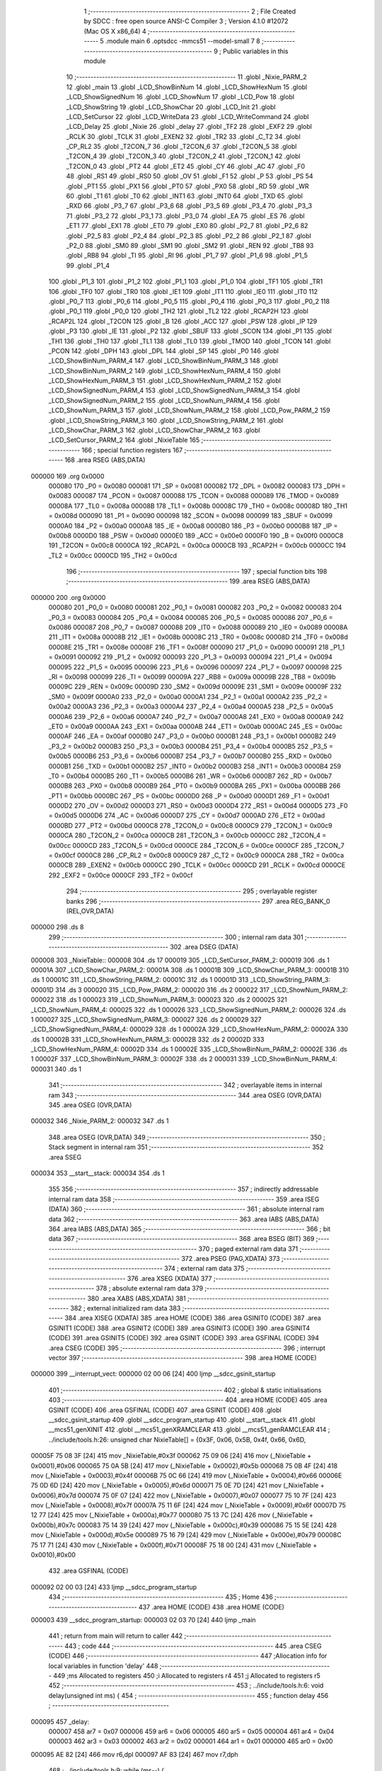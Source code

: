                                       1 ;--------------------------------------------------------
                                      2 ; File Created by SDCC : free open source ANSI-C Compiler
                                      3 ; Version 4.1.0 #12072 (Mac OS X x86_64)
                                      4 ;--------------------------------------------------------
                                      5 	.module main
                                      6 	.optsdcc -mmcs51 --model-small
                                      7 	
                                      8 ;--------------------------------------------------------
                                      9 ; Public variables in this module
                                     10 ;--------------------------------------------------------
                                     11 	.globl _Nixie_PARM_2
                                     12 	.globl _main
                                     13 	.globl _LCD_ShowBinNum
                                     14 	.globl _LCD_ShowHexNum
                                     15 	.globl _LCD_ShowSignedNum
                                     16 	.globl _LCD_ShowNum
                                     17 	.globl _LCD_Pow
                                     18 	.globl _LCD_ShowString
                                     19 	.globl _LCD_ShowChar
                                     20 	.globl _LCD_Init
                                     21 	.globl _LCD_SetCursor
                                     22 	.globl _LCD_WriteData
                                     23 	.globl _LCD_WriteCommand
                                     24 	.globl _LCD_Delay
                                     25 	.globl _Nixie
                                     26 	.globl _delay
                                     27 	.globl _TF2
                                     28 	.globl _EXF2
                                     29 	.globl _RCLK
                                     30 	.globl _TCLK
                                     31 	.globl _EXEN2
                                     32 	.globl _TR2
                                     33 	.globl _C_T2
                                     34 	.globl _CP_RL2
                                     35 	.globl _T2CON_7
                                     36 	.globl _T2CON_6
                                     37 	.globl _T2CON_5
                                     38 	.globl _T2CON_4
                                     39 	.globl _T2CON_3
                                     40 	.globl _T2CON_2
                                     41 	.globl _T2CON_1
                                     42 	.globl _T2CON_0
                                     43 	.globl _PT2
                                     44 	.globl _ET2
                                     45 	.globl _CY
                                     46 	.globl _AC
                                     47 	.globl _F0
                                     48 	.globl _RS1
                                     49 	.globl _RS0
                                     50 	.globl _OV
                                     51 	.globl _F1
                                     52 	.globl _P
                                     53 	.globl _PS
                                     54 	.globl _PT1
                                     55 	.globl _PX1
                                     56 	.globl _PT0
                                     57 	.globl _PX0
                                     58 	.globl _RD
                                     59 	.globl _WR
                                     60 	.globl _T1
                                     61 	.globl _T0
                                     62 	.globl _INT1
                                     63 	.globl _INT0
                                     64 	.globl _TXD
                                     65 	.globl _RXD
                                     66 	.globl _P3_7
                                     67 	.globl _P3_6
                                     68 	.globl _P3_5
                                     69 	.globl _P3_4
                                     70 	.globl _P3_3
                                     71 	.globl _P3_2
                                     72 	.globl _P3_1
                                     73 	.globl _P3_0
                                     74 	.globl _EA
                                     75 	.globl _ES
                                     76 	.globl _ET1
                                     77 	.globl _EX1
                                     78 	.globl _ET0
                                     79 	.globl _EX0
                                     80 	.globl _P2_7
                                     81 	.globl _P2_6
                                     82 	.globl _P2_5
                                     83 	.globl _P2_4
                                     84 	.globl _P2_3
                                     85 	.globl _P2_2
                                     86 	.globl _P2_1
                                     87 	.globl _P2_0
                                     88 	.globl _SM0
                                     89 	.globl _SM1
                                     90 	.globl _SM2
                                     91 	.globl _REN
                                     92 	.globl _TB8
                                     93 	.globl _RB8
                                     94 	.globl _TI
                                     95 	.globl _RI
                                     96 	.globl _P1_7
                                     97 	.globl _P1_6
                                     98 	.globl _P1_5
                                     99 	.globl _P1_4
                                    100 	.globl _P1_3
                                    101 	.globl _P1_2
                                    102 	.globl _P1_1
                                    103 	.globl _P1_0
                                    104 	.globl _TF1
                                    105 	.globl _TR1
                                    106 	.globl _TF0
                                    107 	.globl _TR0
                                    108 	.globl _IE1
                                    109 	.globl _IT1
                                    110 	.globl _IE0
                                    111 	.globl _IT0
                                    112 	.globl _P0_7
                                    113 	.globl _P0_6
                                    114 	.globl _P0_5
                                    115 	.globl _P0_4
                                    116 	.globl _P0_3
                                    117 	.globl _P0_2
                                    118 	.globl _P0_1
                                    119 	.globl _P0_0
                                    120 	.globl _TH2
                                    121 	.globl _TL2
                                    122 	.globl _RCAP2H
                                    123 	.globl _RCAP2L
                                    124 	.globl _T2CON
                                    125 	.globl _B
                                    126 	.globl _ACC
                                    127 	.globl _PSW
                                    128 	.globl _IP
                                    129 	.globl _P3
                                    130 	.globl _IE
                                    131 	.globl _P2
                                    132 	.globl _SBUF
                                    133 	.globl _SCON
                                    134 	.globl _P1
                                    135 	.globl _TH1
                                    136 	.globl _TH0
                                    137 	.globl _TL1
                                    138 	.globl _TL0
                                    139 	.globl _TMOD
                                    140 	.globl _TCON
                                    141 	.globl _PCON
                                    142 	.globl _DPH
                                    143 	.globl _DPL
                                    144 	.globl _SP
                                    145 	.globl _P0
                                    146 	.globl _LCD_ShowBinNum_PARM_4
                                    147 	.globl _LCD_ShowBinNum_PARM_3
                                    148 	.globl _LCD_ShowBinNum_PARM_2
                                    149 	.globl _LCD_ShowHexNum_PARM_4
                                    150 	.globl _LCD_ShowHexNum_PARM_3
                                    151 	.globl _LCD_ShowHexNum_PARM_2
                                    152 	.globl _LCD_ShowSignedNum_PARM_4
                                    153 	.globl _LCD_ShowSignedNum_PARM_3
                                    154 	.globl _LCD_ShowSignedNum_PARM_2
                                    155 	.globl _LCD_ShowNum_PARM_4
                                    156 	.globl _LCD_ShowNum_PARM_3
                                    157 	.globl _LCD_ShowNum_PARM_2
                                    158 	.globl _LCD_Pow_PARM_2
                                    159 	.globl _LCD_ShowString_PARM_3
                                    160 	.globl _LCD_ShowString_PARM_2
                                    161 	.globl _LCD_ShowChar_PARM_3
                                    162 	.globl _LCD_ShowChar_PARM_2
                                    163 	.globl _LCD_SetCursor_PARM_2
                                    164 	.globl _NixieTable
                                    165 ;--------------------------------------------------------
                                    166 ; special function registers
                                    167 ;--------------------------------------------------------
                                    168 	.area RSEG    (ABS,DATA)
      000000                        169 	.org 0x0000
                           000080   170 _P0	=	0x0080
                           000081   171 _SP	=	0x0081
                           000082   172 _DPL	=	0x0082
                           000083   173 _DPH	=	0x0083
                           000087   174 _PCON	=	0x0087
                           000088   175 _TCON	=	0x0088
                           000089   176 _TMOD	=	0x0089
                           00008A   177 _TL0	=	0x008a
                           00008B   178 _TL1	=	0x008b
                           00008C   179 _TH0	=	0x008c
                           00008D   180 _TH1	=	0x008d
                           000090   181 _P1	=	0x0090
                           000098   182 _SCON	=	0x0098
                           000099   183 _SBUF	=	0x0099
                           0000A0   184 _P2	=	0x00a0
                           0000A8   185 _IE	=	0x00a8
                           0000B0   186 _P3	=	0x00b0
                           0000B8   187 _IP	=	0x00b8
                           0000D0   188 _PSW	=	0x00d0
                           0000E0   189 _ACC	=	0x00e0
                           0000F0   190 _B	=	0x00f0
                           0000C8   191 _T2CON	=	0x00c8
                           0000CA   192 _RCAP2L	=	0x00ca
                           0000CB   193 _RCAP2H	=	0x00cb
                           0000CC   194 _TL2	=	0x00cc
                           0000CD   195 _TH2	=	0x00cd
                                    196 ;--------------------------------------------------------
                                    197 ; special function bits
                                    198 ;--------------------------------------------------------
                                    199 	.area RSEG    (ABS,DATA)
      000000                        200 	.org 0x0000
                           000080   201 _P0_0	=	0x0080
                           000081   202 _P0_1	=	0x0081
                           000082   203 _P0_2	=	0x0082
                           000083   204 _P0_3	=	0x0083
                           000084   205 _P0_4	=	0x0084
                           000085   206 _P0_5	=	0x0085
                           000086   207 _P0_6	=	0x0086
                           000087   208 _P0_7	=	0x0087
                           000088   209 _IT0	=	0x0088
                           000089   210 _IE0	=	0x0089
                           00008A   211 _IT1	=	0x008a
                           00008B   212 _IE1	=	0x008b
                           00008C   213 _TR0	=	0x008c
                           00008D   214 _TF0	=	0x008d
                           00008E   215 _TR1	=	0x008e
                           00008F   216 _TF1	=	0x008f
                           000090   217 _P1_0	=	0x0090
                           000091   218 _P1_1	=	0x0091
                           000092   219 _P1_2	=	0x0092
                           000093   220 _P1_3	=	0x0093
                           000094   221 _P1_4	=	0x0094
                           000095   222 _P1_5	=	0x0095
                           000096   223 _P1_6	=	0x0096
                           000097   224 _P1_7	=	0x0097
                           000098   225 _RI	=	0x0098
                           000099   226 _TI	=	0x0099
                           00009A   227 _RB8	=	0x009a
                           00009B   228 _TB8	=	0x009b
                           00009C   229 _REN	=	0x009c
                           00009D   230 _SM2	=	0x009d
                           00009E   231 _SM1	=	0x009e
                           00009F   232 _SM0	=	0x009f
                           0000A0   233 _P2_0	=	0x00a0
                           0000A1   234 _P2_1	=	0x00a1
                           0000A2   235 _P2_2	=	0x00a2
                           0000A3   236 _P2_3	=	0x00a3
                           0000A4   237 _P2_4	=	0x00a4
                           0000A5   238 _P2_5	=	0x00a5
                           0000A6   239 _P2_6	=	0x00a6
                           0000A7   240 _P2_7	=	0x00a7
                           0000A8   241 _EX0	=	0x00a8
                           0000A9   242 _ET0	=	0x00a9
                           0000AA   243 _EX1	=	0x00aa
                           0000AB   244 _ET1	=	0x00ab
                           0000AC   245 _ES	=	0x00ac
                           0000AF   246 _EA	=	0x00af
                           0000B0   247 _P3_0	=	0x00b0
                           0000B1   248 _P3_1	=	0x00b1
                           0000B2   249 _P3_2	=	0x00b2
                           0000B3   250 _P3_3	=	0x00b3
                           0000B4   251 _P3_4	=	0x00b4
                           0000B5   252 _P3_5	=	0x00b5
                           0000B6   253 _P3_6	=	0x00b6
                           0000B7   254 _P3_7	=	0x00b7
                           0000B0   255 _RXD	=	0x00b0
                           0000B1   256 _TXD	=	0x00b1
                           0000B2   257 _INT0	=	0x00b2
                           0000B3   258 _INT1	=	0x00b3
                           0000B4   259 _T0	=	0x00b4
                           0000B5   260 _T1	=	0x00b5
                           0000B6   261 _WR	=	0x00b6
                           0000B7   262 _RD	=	0x00b7
                           0000B8   263 _PX0	=	0x00b8
                           0000B9   264 _PT0	=	0x00b9
                           0000BA   265 _PX1	=	0x00ba
                           0000BB   266 _PT1	=	0x00bb
                           0000BC   267 _PS	=	0x00bc
                           0000D0   268 _P	=	0x00d0
                           0000D1   269 _F1	=	0x00d1
                           0000D2   270 _OV	=	0x00d2
                           0000D3   271 _RS0	=	0x00d3
                           0000D4   272 _RS1	=	0x00d4
                           0000D5   273 _F0	=	0x00d5
                           0000D6   274 _AC	=	0x00d6
                           0000D7   275 _CY	=	0x00d7
                           0000AD   276 _ET2	=	0x00ad
                           0000BD   277 _PT2	=	0x00bd
                           0000C8   278 _T2CON_0	=	0x00c8
                           0000C9   279 _T2CON_1	=	0x00c9
                           0000CA   280 _T2CON_2	=	0x00ca
                           0000CB   281 _T2CON_3	=	0x00cb
                           0000CC   282 _T2CON_4	=	0x00cc
                           0000CD   283 _T2CON_5	=	0x00cd
                           0000CE   284 _T2CON_6	=	0x00ce
                           0000CF   285 _T2CON_7	=	0x00cf
                           0000C8   286 _CP_RL2	=	0x00c8
                           0000C9   287 _C_T2	=	0x00c9
                           0000CA   288 _TR2	=	0x00ca
                           0000CB   289 _EXEN2	=	0x00cb
                           0000CC   290 _TCLK	=	0x00cc
                           0000CD   291 _RCLK	=	0x00cd
                           0000CE   292 _EXF2	=	0x00ce
                           0000CF   293 _TF2	=	0x00cf
                                    294 ;--------------------------------------------------------
                                    295 ; overlayable register banks
                                    296 ;--------------------------------------------------------
                                    297 	.area REG_BANK_0	(REL,OVR,DATA)
      000000                        298 	.ds 8
                                    299 ;--------------------------------------------------------
                                    300 ; internal ram data
                                    301 ;--------------------------------------------------------
                                    302 	.area DSEG    (DATA)
      000008                        303 _NixieTable::
      000008                        304 	.ds 17
      000019                        305 _LCD_SetCursor_PARM_2:
      000019                        306 	.ds 1
      00001A                        307 _LCD_ShowChar_PARM_2:
      00001A                        308 	.ds 1
      00001B                        309 _LCD_ShowChar_PARM_3:
      00001B                        310 	.ds 1
      00001C                        311 _LCD_ShowString_PARM_2:
      00001C                        312 	.ds 1
      00001D                        313 _LCD_ShowString_PARM_3:
      00001D                        314 	.ds 3
      000020                        315 _LCD_Pow_PARM_2:
      000020                        316 	.ds 2
      000022                        317 _LCD_ShowNum_PARM_2:
      000022                        318 	.ds 1
      000023                        319 _LCD_ShowNum_PARM_3:
      000023                        320 	.ds 2
      000025                        321 _LCD_ShowNum_PARM_4:
      000025                        322 	.ds 1
      000026                        323 _LCD_ShowSignedNum_PARM_2:
      000026                        324 	.ds 1
      000027                        325 _LCD_ShowSignedNum_PARM_3:
      000027                        326 	.ds 2
      000029                        327 _LCD_ShowSignedNum_PARM_4:
      000029                        328 	.ds 1
      00002A                        329 _LCD_ShowHexNum_PARM_2:
      00002A                        330 	.ds 1
      00002B                        331 _LCD_ShowHexNum_PARM_3:
      00002B                        332 	.ds 2
      00002D                        333 _LCD_ShowHexNum_PARM_4:
      00002D                        334 	.ds 1
      00002E                        335 _LCD_ShowBinNum_PARM_2:
      00002E                        336 	.ds 1
      00002F                        337 _LCD_ShowBinNum_PARM_3:
      00002F                        338 	.ds 2
      000031                        339 _LCD_ShowBinNum_PARM_4:
      000031                        340 	.ds 1
                                    341 ;--------------------------------------------------------
                                    342 ; overlayable items in internal ram 
                                    343 ;--------------------------------------------------------
                                    344 	.area	OSEG    (OVR,DATA)
                                    345 	.area	OSEG    (OVR,DATA)
      000032                        346 _Nixie_PARM_2:
      000032                        347 	.ds 1
                                    348 	.area	OSEG    (OVR,DATA)
                                    349 ;--------------------------------------------------------
                                    350 ; Stack segment in internal ram 
                                    351 ;--------------------------------------------------------
                                    352 	.area	SSEG
      000034                        353 __start__stack:
      000034                        354 	.ds	1
                                    355 
                                    356 ;--------------------------------------------------------
                                    357 ; indirectly addressable internal ram data
                                    358 ;--------------------------------------------------------
                                    359 	.area ISEG    (DATA)
                                    360 ;--------------------------------------------------------
                                    361 ; absolute internal ram data
                                    362 ;--------------------------------------------------------
                                    363 	.area IABS    (ABS,DATA)
                                    364 	.area IABS    (ABS,DATA)
                                    365 ;--------------------------------------------------------
                                    366 ; bit data
                                    367 ;--------------------------------------------------------
                                    368 	.area BSEG    (BIT)
                                    369 ;--------------------------------------------------------
                                    370 ; paged external ram data
                                    371 ;--------------------------------------------------------
                                    372 	.area PSEG    (PAG,XDATA)
                                    373 ;--------------------------------------------------------
                                    374 ; external ram data
                                    375 ;--------------------------------------------------------
                                    376 	.area XSEG    (XDATA)
                                    377 ;--------------------------------------------------------
                                    378 ; absolute external ram data
                                    379 ;--------------------------------------------------------
                                    380 	.area XABS    (ABS,XDATA)
                                    381 ;--------------------------------------------------------
                                    382 ; external initialized ram data
                                    383 ;--------------------------------------------------------
                                    384 	.area XISEG   (XDATA)
                                    385 	.area HOME    (CODE)
                                    386 	.area GSINIT0 (CODE)
                                    387 	.area GSINIT1 (CODE)
                                    388 	.area GSINIT2 (CODE)
                                    389 	.area GSINIT3 (CODE)
                                    390 	.area GSINIT4 (CODE)
                                    391 	.area GSINIT5 (CODE)
                                    392 	.area GSINIT  (CODE)
                                    393 	.area GSFINAL (CODE)
                                    394 	.area CSEG    (CODE)
                                    395 ;--------------------------------------------------------
                                    396 ; interrupt vector 
                                    397 ;--------------------------------------------------------
                                    398 	.area HOME    (CODE)
      000000                        399 __interrupt_vect:
      000000 02 00 06         [24]  400 	ljmp	__sdcc_gsinit_startup
                                    401 ;--------------------------------------------------------
                                    402 ; global & static initialisations
                                    403 ;--------------------------------------------------------
                                    404 	.area HOME    (CODE)
                                    405 	.area GSINIT  (CODE)
                                    406 	.area GSFINAL (CODE)
                                    407 	.area GSINIT  (CODE)
                                    408 	.globl __sdcc_gsinit_startup
                                    409 	.globl __sdcc_program_startup
                                    410 	.globl __start__stack
                                    411 	.globl __mcs51_genXINIT
                                    412 	.globl __mcs51_genXRAMCLEAR
                                    413 	.globl __mcs51_genRAMCLEAR
                                    414 ;	../include/tools.h:26: unsigned char NixieTable[] = {0x3F, 0x06, 0x5B, 0x4f, 0x66, 0x6D,
      00005F 75 08 3F         [24]  415 	mov	_NixieTable,#0x3f
      000062 75 09 06         [24]  416 	mov	(_NixieTable + 0x0001),#0x06
      000065 75 0A 5B         [24]  417 	mov	(_NixieTable + 0x0002),#0x5b
      000068 75 0B 4F         [24]  418 	mov	(_NixieTable + 0x0003),#0x4f
      00006B 75 0C 66         [24]  419 	mov	(_NixieTable + 0x0004),#0x66
      00006E 75 0D 6D         [24]  420 	mov	(_NixieTable + 0x0005),#0x6d
      000071 75 0E 7D         [24]  421 	mov	(_NixieTable + 0x0006),#0x7d
      000074 75 0F 07         [24]  422 	mov	(_NixieTable + 0x0007),#0x07
      000077 75 10 7F         [24]  423 	mov	(_NixieTable + 0x0008),#0x7f
      00007A 75 11 6F         [24]  424 	mov	(_NixieTable + 0x0009),#0x6f
      00007D 75 12 77         [24]  425 	mov	(_NixieTable + 0x000a),#0x77
      000080 75 13 7C         [24]  426 	mov	(_NixieTable + 0x000b),#0x7c
      000083 75 14 39         [24]  427 	mov	(_NixieTable + 0x000c),#0x39
      000086 75 15 5E         [24]  428 	mov	(_NixieTable + 0x000d),#0x5e
      000089 75 16 79         [24]  429 	mov	(_NixieTable + 0x000e),#0x79
      00008C 75 17 71         [24]  430 	mov	(_NixieTable + 0x000f),#0x71
      00008F 75 18 00         [24]  431 	mov	(_NixieTable + 0x0010),#0x00
                                    432 	.area GSFINAL (CODE)
      000092 02 00 03         [24]  433 	ljmp	__sdcc_program_startup
                                    434 ;--------------------------------------------------------
                                    435 ; Home
                                    436 ;--------------------------------------------------------
                                    437 	.area HOME    (CODE)
                                    438 	.area HOME    (CODE)
      000003                        439 __sdcc_program_startup:
      000003 02 03 70         [24]  440 	ljmp	_main
                                    441 ;	return from main will return to caller
                                    442 ;--------------------------------------------------------
                                    443 ; code
                                    444 ;--------------------------------------------------------
                                    445 	.area CSEG    (CODE)
                                    446 ;------------------------------------------------------------
                                    447 ;Allocation info for local variables in function 'delay'
                                    448 ;------------------------------------------------------------
                                    449 ;ms                        Allocated to registers 
                                    450 ;i                         Allocated to registers r4 
                                    451 ;j                         Allocated to registers r5 
                                    452 ;------------------------------------------------------------
                                    453 ;	../include/tools.h:6: void delay(unsigned int ms) {
                                    454 ;	-----------------------------------------
                                    455 ;	 function delay
                                    456 ;	-----------------------------------------
      000095                        457 _delay:
                           000007   458 	ar7 = 0x07
                           000006   459 	ar6 = 0x06
                           000005   460 	ar5 = 0x05
                           000004   461 	ar4 = 0x04
                           000003   462 	ar3 = 0x03
                           000002   463 	ar2 = 0x02
                           000001   464 	ar1 = 0x01
                           000000   465 	ar0 = 0x00
      000095 AE 82            [24]  466 	mov	r6,dpl
      000097 AF 83            [24]  467 	mov	r7,dph
                                    468 ;	../include/tools.h:9: while (ms--) {
      000099                        469 00107$:
      000099 8E 04            [24]  470 	mov	ar4,r6
      00009B 8F 05            [24]  471 	mov	ar5,r7
      00009D 1E               [12]  472 	dec	r6
      00009E BE FF 01         [24]  473 	cjne	r6,#0xff,00134$
      0000A1 1F               [12]  474 	dec	r7
      0000A2                        475 00134$:
      0000A2 EC               [12]  476 	mov	a,r4
      0000A3 4D               [12]  477 	orl	a,r5
      0000A4 60 0A            [24]  478 	jz	00110$
                                    479 ;	../include/tools.h:13: while (--j)
      0000A6 7D EF            [12]  480 	mov	r5,#0xef
      0000A8 7C 02            [12]  481 	mov	r4,#0x02
      0000AA                        482 00101$:
      0000AA DD FE            [24]  483 	djnz	r5,00101$
                                    484 ;	../include/tools.h:15: } while (--i);
      0000AC DC FC            [24]  485 	djnz	r4,00101$
      0000AE 80 E9            [24]  486 	sjmp	00107$
      0000B0                        487 00110$:
                                    488 ;	../include/tools.h:17: }
      0000B0 22               [24]  489 	ret
                                    490 ;------------------------------------------------------------
                                    491 ;Allocation info for local variables in function 'Nixie'
                                    492 ;------------------------------------------------------------
                                    493 ;number                    Allocated with name '_Nixie_PARM_2'
                                    494 ;localtion                 Allocated to registers r7 
                                    495 ;------------------------------------------------------------
                                    496 ;	../include/tools.h:29: void Nixie(unsigned char localtion, unsigned char number) {
                                    497 ;	-----------------------------------------
                                    498 ;	 function Nixie
                                    499 ;	-----------------------------------------
      0000B1                        500 _Nixie:
                                    501 ;	../include/tools.h:30: switch (localtion) {
      0000B1 E5 82            [12]  502 	mov	a,dpl
      0000B3 FF               [12]  503 	mov	r7,a
      0000B4 24 F7            [12]  504 	add	a,#0xff - 0x08
      0000B6 50 03            [24]  505 	jnc	00116$
      0000B8 02 01 19         [24]  506 	ljmp	00109$
      0000BB                        507 00116$:
      0000BB EF               [12]  508 	mov	a,r7
      0000BC 24 0A            [12]  509 	add	a,#(00117$-3-.)
      0000BE 83               [24]  510 	movc	a,@a+pc
      0000BF F5 82            [12]  511 	mov	dpl,a
      0000C1 EF               [12]  512 	mov	a,r7
      0000C2 24 0D            [12]  513 	add	a,#(00118$-3-.)
      0000C4 83               [24]  514 	movc	a,@a+pc
      0000C5 F5 83            [12]  515 	mov	dph,a
      0000C7 E4               [12]  516 	clr	a
      0000C8 73               [24]  517 	jmp	@a+dptr
      0000C9                        518 00117$:
      0000C9 19                     519 	.db	00109$
      0000CA DB                     520 	.db	00101$
      0000CB E3                     521 	.db	00102$
      0000CC EB                     522 	.db	00103$
      0000CD F3                     523 	.db	00104$
      0000CE FB                     524 	.db	00105$
      0000CF 03                     525 	.db	00106$
      0000D0 0B                     526 	.db	00107$
      0000D1 13                     527 	.db	00108$
      0000D2                        528 00118$:
      0000D2 01                     529 	.db	00109$>>8
      0000D3 00                     530 	.db	00101$>>8
      0000D4 00                     531 	.db	00102$>>8
      0000D5 00                     532 	.db	00103$>>8
      0000D6 00                     533 	.db	00104$>>8
      0000D7 00                     534 	.db	00105$>>8
      0000D8 01                     535 	.db	00106$>>8
      0000D9 01                     536 	.db	00107$>>8
      0000DA 01                     537 	.db	00108$>>8
                                    538 ;	../include/tools.h:31: case 1: {
      0000DB                        539 00101$:
                                    540 ;	../include/tools.h:32: P2_4 = 1;
                                    541 ;	assignBit
      0000DB D2 A4            [12]  542 	setb	_P2_4
                                    543 ;	../include/tools.h:33: P2_3 = 1;
                                    544 ;	assignBit
      0000DD D2 A3            [12]  545 	setb	_P2_3
                                    546 ;	../include/tools.h:34: P2_2 = 1;
                                    547 ;	assignBit
      0000DF D2 A2            [12]  548 	setb	_P2_2
                                    549 ;	../include/tools.h:35: break;
                                    550 ;	../include/tools.h:37: case 2: {
      0000E1 80 36            [24]  551 	sjmp	00109$
      0000E3                        552 00102$:
                                    553 ;	../include/tools.h:38: P2_4 = 1;
                                    554 ;	assignBit
      0000E3 D2 A4            [12]  555 	setb	_P2_4
                                    556 ;	../include/tools.h:39: P2_3 = 1;
                                    557 ;	assignBit
      0000E5 D2 A3            [12]  558 	setb	_P2_3
                                    559 ;	../include/tools.h:40: P2_2 = 0;
                                    560 ;	assignBit
      0000E7 C2 A2            [12]  561 	clr	_P2_2
                                    562 ;	../include/tools.h:41: break;
                                    563 ;	../include/tools.h:43: case 3: {
      0000E9 80 2E            [24]  564 	sjmp	00109$
      0000EB                        565 00103$:
                                    566 ;	../include/tools.h:44: P2_4 = 1;
                                    567 ;	assignBit
      0000EB D2 A4            [12]  568 	setb	_P2_4
                                    569 ;	../include/tools.h:45: P2_3 = 0;
                                    570 ;	assignBit
      0000ED C2 A3            [12]  571 	clr	_P2_3
                                    572 ;	../include/tools.h:46: P2_2 = 1;
                                    573 ;	assignBit
      0000EF D2 A2            [12]  574 	setb	_P2_2
                                    575 ;	../include/tools.h:47: break;
                                    576 ;	../include/tools.h:49: case 4: {
      0000F1 80 26            [24]  577 	sjmp	00109$
      0000F3                        578 00104$:
                                    579 ;	../include/tools.h:50: P2_4 = 1;
                                    580 ;	assignBit
      0000F3 D2 A4            [12]  581 	setb	_P2_4
                                    582 ;	../include/tools.h:51: P2_3 = 0;
                                    583 ;	assignBit
      0000F5 C2 A3            [12]  584 	clr	_P2_3
                                    585 ;	../include/tools.h:52: P2_2 = 0;
                                    586 ;	assignBit
      0000F7 C2 A2            [12]  587 	clr	_P2_2
                                    588 ;	../include/tools.h:53: break;
                                    589 ;	../include/tools.h:55: case 5: {
      0000F9 80 1E            [24]  590 	sjmp	00109$
      0000FB                        591 00105$:
                                    592 ;	../include/tools.h:56: P2_4 = 0;
                                    593 ;	assignBit
      0000FB C2 A4            [12]  594 	clr	_P2_4
                                    595 ;	../include/tools.h:57: P2_3 = 1;
                                    596 ;	assignBit
      0000FD D2 A3            [12]  597 	setb	_P2_3
                                    598 ;	../include/tools.h:58: P2_2 = 1;
                                    599 ;	assignBit
      0000FF D2 A2            [12]  600 	setb	_P2_2
                                    601 ;	../include/tools.h:59: break;
                                    602 ;	../include/tools.h:61: case 6: {
      000101 80 16            [24]  603 	sjmp	00109$
      000103                        604 00106$:
                                    605 ;	../include/tools.h:62: P2_4 = 0;
                                    606 ;	assignBit
      000103 C2 A4            [12]  607 	clr	_P2_4
                                    608 ;	../include/tools.h:63: P2_3 = 1;
                                    609 ;	assignBit
      000105 D2 A3            [12]  610 	setb	_P2_3
                                    611 ;	../include/tools.h:64: P2_2 = 0;
                                    612 ;	assignBit
      000107 C2 A2            [12]  613 	clr	_P2_2
                                    614 ;	../include/tools.h:65: break;
                                    615 ;	../include/tools.h:67: case 7: {
      000109 80 0E            [24]  616 	sjmp	00109$
      00010B                        617 00107$:
                                    618 ;	../include/tools.h:68: P2_4 = 0;
                                    619 ;	assignBit
      00010B C2 A4            [12]  620 	clr	_P2_4
                                    621 ;	../include/tools.h:69: P2_3 = 0;
                                    622 ;	assignBit
      00010D C2 A3            [12]  623 	clr	_P2_3
                                    624 ;	../include/tools.h:70: P2_2 = 1;
                                    625 ;	assignBit
      00010F D2 A2            [12]  626 	setb	_P2_2
                                    627 ;	../include/tools.h:71: break;
                                    628 ;	../include/tools.h:73: case 8: {
      000111 80 06            [24]  629 	sjmp	00109$
      000113                        630 00108$:
                                    631 ;	../include/tools.h:74: P2_4 = 0;
                                    632 ;	assignBit
      000113 C2 A4            [12]  633 	clr	_P2_4
                                    634 ;	../include/tools.h:75: P2_3 = 0;
                                    635 ;	assignBit
      000115 C2 A3            [12]  636 	clr	_P2_3
                                    637 ;	../include/tools.h:76: P2_2 = 0;
                                    638 ;	assignBit
      000117 C2 A2            [12]  639 	clr	_P2_2
                                    640 ;	../include/tools.h:79: }
      000119                        641 00109$:
                                    642 ;	../include/tools.h:81: P0 = NixieTable[number];
      000119 E5 32            [12]  643 	mov	a,_Nixie_PARM_2
      00011B 24 08            [12]  644 	add	a,#_NixieTable
      00011D F9               [12]  645 	mov	r1,a
      00011E 87 80            [24]  646 	mov	_P0,@r1
                                    647 ;	../include/tools.h:82: }
      000120 22               [24]  648 	ret
                                    649 ;------------------------------------------------------------
                                    650 ;Allocation info for local variables in function 'LCD_Delay'
                                    651 ;------------------------------------------------------------
                                    652 ;i                         Allocated to registers r6 
                                    653 ;j                         Allocated to registers r7 
                                    654 ;------------------------------------------------------------
                                    655 ;	../include/tools.h:93: void LCD_Delay()
                                    656 ;	-----------------------------------------
                                    657 ;	 function LCD_Delay
                                    658 ;	-----------------------------------------
      000121                        659 _LCD_Delay:
                                    660 ;	../include/tools.h:101: while (--j);
      000121 7F EF            [12]  661 	mov	r7,#0xef
      000123 7E 02            [12]  662 	mov	r6,#0x02
      000125                        663 00101$:
      000125 DF FE            [24]  664 	djnz	r7,00101$
                                    665 ;	../include/tools.h:102: } while (--i);
      000127 DE FC            [24]  666 	djnz	r6,00101$
                                    667 ;	../include/tools.h:103: }
      000129 22               [24]  668 	ret
                                    669 ;------------------------------------------------------------
                                    670 ;Allocation info for local variables in function 'LCD_WriteCommand'
                                    671 ;------------------------------------------------------------
                                    672 ;Command                   Allocated to registers r7 
                                    673 ;------------------------------------------------------------
                                    674 ;	../include/tools.h:110: void LCD_WriteCommand(unsigned char Command)
                                    675 ;	-----------------------------------------
                                    676 ;	 function LCD_WriteCommand
                                    677 ;	-----------------------------------------
      00012A                        678 _LCD_WriteCommand:
      00012A AF 82            [24]  679 	mov	r7,dpl
                                    680 ;	../include/tools.h:112: P2_6=0;
                                    681 ;	assignBit
      00012C C2 A6            [12]  682 	clr	_P2_6
                                    683 ;	../include/tools.h:113: P2_5=0;
                                    684 ;	assignBit
      00012E C2 A5            [12]  685 	clr	_P2_5
                                    686 ;	../include/tools.h:114: LCD_DataPort=Command;
      000130 8F 80            [24]  687 	mov	_P0,r7
                                    688 ;	../include/tools.h:115: P2_7=1;
                                    689 ;	assignBit
      000132 D2 A7            [12]  690 	setb	_P2_7
                                    691 ;	../include/tools.h:116: LCD_Delay();
      000134 12 01 21         [24]  692 	lcall	_LCD_Delay
                                    693 ;	../include/tools.h:117: P2_7=0;
                                    694 ;	assignBit
      000137 C2 A7            [12]  695 	clr	_P2_7
                                    696 ;	../include/tools.h:118: LCD_Delay();
                                    697 ;	../include/tools.h:119: }
      000139 02 01 21         [24]  698 	ljmp	_LCD_Delay
                                    699 ;------------------------------------------------------------
                                    700 ;Allocation info for local variables in function 'LCD_WriteData'
                                    701 ;------------------------------------------------------------
                                    702 ;Data                      Allocated to registers r7 
                                    703 ;------------------------------------------------------------
                                    704 ;	../include/tools.h:126: void LCD_WriteData(unsigned char Data)
                                    705 ;	-----------------------------------------
                                    706 ;	 function LCD_WriteData
                                    707 ;	-----------------------------------------
      00013C                        708 _LCD_WriteData:
      00013C AF 82            [24]  709 	mov	r7,dpl
                                    710 ;	../include/tools.h:128: P2_6=1;
                                    711 ;	assignBit
      00013E D2 A6            [12]  712 	setb	_P2_6
                                    713 ;	../include/tools.h:129: P2_5=0;
                                    714 ;	assignBit
      000140 C2 A5            [12]  715 	clr	_P2_5
                                    716 ;	../include/tools.h:130: LCD_DataPort=Data;
      000142 8F 80            [24]  717 	mov	_P0,r7
                                    718 ;	../include/tools.h:131: P2_7=1;
                                    719 ;	assignBit
      000144 D2 A7            [12]  720 	setb	_P2_7
                                    721 ;	../include/tools.h:132: LCD_Delay();
      000146 12 01 21         [24]  722 	lcall	_LCD_Delay
                                    723 ;	../include/tools.h:133: P2_7=0;
                                    724 ;	assignBit
      000149 C2 A7            [12]  725 	clr	_P2_7
                                    726 ;	../include/tools.h:134: LCD_Delay();
                                    727 ;	../include/tools.h:135: }
      00014B 02 01 21         [24]  728 	ljmp	_LCD_Delay
                                    729 ;------------------------------------------------------------
                                    730 ;Allocation info for local variables in function 'LCD_SetCursor'
                                    731 ;------------------------------------------------------------
                                    732 ;Column                    Allocated with name '_LCD_SetCursor_PARM_2'
                                    733 ;Line                      Allocated to registers r7 
                                    734 ;------------------------------------------------------------
                                    735 ;	../include/tools.h:143: void LCD_SetCursor(unsigned char Line,unsigned char Column)
                                    736 ;	-----------------------------------------
                                    737 ;	 function LCD_SetCursor
                                    738 ;	-----------------------------------------
      00014E                        739 _LCD_SetCursor:
      00014E AF 82            [24]  740 	mov	r7,dpl
                                    741 ;	../include/tools.h:145: if(Line==1)
      000150 BF 01 0B         [24]  742 	cjne	r7,#0x01,00104$
                                    743 ;	../include/tools.h:147: LCD_WriteCommand(0x80|(Column-1));
      000153 AE 19            [24]  744 	mov	r6,_LCD_SetCursor_PARM_2
      000155 1E               [12]  745 	dec	r6
      000156 74 80            [12]  746 	mov	a,#0x80
      000158 4E               [12]  747 	orl	a,r6
      000159 F5 82            [12]  748 	mov	dpl,a
      00015B 02 01 2A         [24]  749 	ljmp	_LCD_WriteCommand
      00015E                        750 00104$:
                                    751 ;	../include/tools.h:149: else if(Line==2)
      00015E BF 02 0E         [24]  752 	cjne	r7,#0x02,00106$
                                    753 ;	../include/tools.h:151: LCD_WriteCommand(0x80|(Column-1+0x40));
      000161 AF 19            [24]  754 	mov	r7,_LCD_SetCursor_PARM_2
      000163 74 3F            [12]  755 	mov	a,#0x3f
      000165 2F               [12]  756 	add	a,r7
      000166 FF               [12]  757 	mov	r7,a
      000167 74 80            [12]  758 	mov	a,#0x80
      000169 4F               [12]  759 	orl	a,r7
      00016A F5 82            [12]  760 	mov	dpl,a
                                    761 ;	../include/tools.h:153: }
      00016C 02 01 2A         [24]  762 	ljmp	_LCD_WriteCommand
      00016F                        763 00106$:
      00016F 22               [24]  764 	ret
                                    765 ;------------------------------------------------------------
                                    766 ;Allocation info for local variables in function 'LCD_Init'
                                    767 ;------------------------------------------------------------
                                    768 ;	../include/tools.h:160: void LCD_Init()
                                    769 ;	-----------------------------------------
                                    770 ;	 function LCD_Init
                                    771 ;	-----------------------------------------
      000170                        772 _LCD_Init:
                                    773 ;	../include/tools.h:162: LCD_WriteCommand(0x38);//八位数据接口，两行显示，5*7点阵
      000170 75 82 38         [24]  774 	mov	dpl,#0x38
      000173 12 01 2A         [24]  775 	lcall	_LCD_WriteCommand
                                    776 ;	../include/tools.h:163: LCD_WriteCommand(0x0c);//显示开，光标关，闪烁关
      000176 75 82 0C         [24]  777 	mov	dpl,#0x0c
      000179 12 01 2A         [24]  778 	lcall	_LCD_WriteCommand
                                    779 ;	../include/tools.h:164: LCD_WriteCommand(0x06);//数据读写操作后，光标自动加一，画面不动
      00017C 75 82 06         [24]  780 	mov	dpl,#0x06
      00017F 12 01 2A         [24]  781 	lcall	_LCD_WriteCommand
                                    782 ;	../include/tools.h:165: LCD_WriteCommand(0x01);//光标复位，清屏
      000182 75 82 01         [24]  783 	mov	dpl,#0x01
                                    784 ;	../include/tools.h:166: }
      000185 02 01 2A         [24]  785 	ljmp	_LCD_WriteCommand
                                    786 ;------------------------------------------------------------
                                    787 ;Allocation info for local variables in function 'LCD_ShowChar'
                                    788 ;------------------------------------------------------------
                                    789 ;Column                    Allocated with name '_LCD_ShowChar_PARM_2'
                                    790 ;Char                      Allocated with name '_LCD_ShowChar_PARM_3'
                                    791 ;Line                      Allocated to registers r7 
                                    792 ;------------------------------------------------------------
                                    793 ;	../include/tools.h:175: void LCD_ShowChar(unsigned char Line,unsigned char Column,char Char)
                                    794 ;	-----------------------------------------
                                    795 ;	 function LCD_ShowChar
                                    796 ;	-----------------------------------------
      000188                        797 _LCD_ShowChar:
                                    798 ;	../include/tools.h:177: LCD_SetCursor(Line,Column);
      000188 85 1A 19         [24]  799 	mov	_LCD_SetCursor_PARM_2,_LCD_ShowChar_PARM_2
      00018B 12 01 4E         [24]  800 	lcall	_LCD_SetCursor
                                    801 ;	../include/tools.h:178: LCD_WriteData(Char);
      00018E 85 1B 82         [24]  802 	mov	dpl,_LCD_ShowChar_PARM_3
                                    803 ;	../include/tools.h:179: }
      000191 02 01 3C         [24]  804 	ljmp	_LCD_WriteData
                                    805 ;------------------------------------------------------------
                                    806 ;Allocation info for local variables in function 'LCD_ShowString'
                                    807 ;------------------------------------------------------------
                                    808 ;Column                    Allocated with name '_LCD_ShowString_PARM_2'
                                    809 ;String                    Allocated with name '_LCD_ShowString_PARM_3'
                                    810 ;Line                      Allocated to registers r7 
                                    811 ;i                         Allocated to registers r7 
                                    812 ;------------------------------------------------------------
                                    813 ;	../include/tools.h:188: void LCD_ShowString(unsigned char Line,unsigned char Column,char *String)
                                    814 ;	-----------------------------------------
                                    815 ;	 function LCD_ShowString
                                    816 ;	-----------------------------------------
      000194                        817 _LCD_ShowString:
                                    818 ;	../include/tools.h:191: LCD_SetCursor(Line,Column);
      000194 85 1C 19         [24]  819 	mov	_LCD_SetCursor_PARM_2,_LCD_ShowString_PARM_2
      000197 12 01 4E         [24]  820 	lcall	_LCD_SetCursor
                                    821 ;	../include/tools.h:192: for(i=0;String[i]!='\0';i++)
      00019A 7F 00            [12]  822 	mov	r7,#0x00
      00019C                        823 00103$:
      00019C EF               [12]  824 	mov	a,r7
      00019D 25 1D            [12]  825 	add	a,_LCD_ShowString_PARM_3
      00019F FC               [12]  826 	mov	r4,a
      0001A0 E4               [12]  827 	clr	a
      0001A1 35 1E            [12]  828 	addc	a,(_LCD_ShowString_PARM_3 + 1)
      0001A3 FD               [12]  829 	mov	r5,a
      0001A4 AE 1F            [24]  830 	mov	r6,(_LCD_ShowString_PARM_3 + 2)
      0001A6 8C 82            [24]  831 	mov	dpl,r4
      0001A8 8D 83            [24]  832 	mov	dph,r5
      0001AA 8E F0            [24]  833 	mov	b,r6
      0001AC 12 04 26         [24]  834 	lcall	__gptrget
      0001AF FE               [12]  835 	mov	r6,a
      0001B0 60 0C            [24]  836 	jz	00105$
                                    837 ;	../include/tools.h:194: LCD_WriteData(String[i]);
      0001B2 8E 82            [24]  838 	mov	dpl,r6
      0001B4 C0 07            [24]  839 	push	ar7
      0001B6 12 01 3C         [24]  840 	lcall	_LCD_WriteData
      0001B9 D0 07            [24]  841 	pop	ar7
                                    842 ;	../include/tools.h:192: for(i=0;String[i]!='\0';i++)
      0001BB 0F               [12]  843 	inc	r7
      0001BC 80 DE            [24]  844 	sjmp	00103$
      0001BE                        845 00105$:
                                    846 ;	../include/tools.h:196: }
      0001BE 22               [24]  847 	ret
                                    848 ;------------------------------------------------------------
                                    849 ;Allocation info for local variables in function 'LCD_Pow'
                                    850 ;------------------------------------------------------------
                                    851 ;Y                         Allocated with name '_LCD_Pow_PARM_2'
                                    852 ;X                         Allocated to registers r6 r7 
                                    853 ;i                         Allocated to registers r3 
                                    854 ;Result                    Allocated to registers r4 r5 
                                    855 ;------------------------------------------------------------
                                    856 ;	../include/tools.h:201: int LCD_Pow(int X,int Y)
                                    857 ;	-----------------------------------------
                                    858 ;	 function LCD_Pow
                                    859 ;	-----------------------------------------
      0001BF                        860 _LCD_Pow:
      0001BF AE 82            [24]  861 	mov	r6,dpl
      0001C1 AF 83            [24]  862 	mov	r7,dph
                                    863 ;	../include/tools.h:204: int Result=1;
      0001C3 7C 01            [12]  864 	mov	r4,#0x01
      0001C5 7D 00            [12]  865 	mov	r5,#0x00
                                    866 ;	../include/tools.h:205: for(i=0;i<Y;i++)
      0001C7 7B 00            [12]  867 	mov	r3,#0x00
      0001C9                        868 00103$:
      0001C9 8B 01            [24]  869 	mov	ar1,r3
      0001CB 7A 00            [12]  870 	mov	r2,#0x00
      0001CD C3               [12]  871 	clr	c
      0001CE E9               [12]  872 	mov	a,r1
      0001CF 95 20            [12]  873 	subb	a,_LCD_Pow_PARM_2
      0001D1 EA               [12]  874 	mov	a,r2
      0001D2 64 80            [12]  875 	xrl	a,#0x80
      0001D4 85 21 F0         [24]  876 	mov	b,(_LCD_Pow_PARM_2 + 1)
      0001D7 63 F0 80         [24]  877 	xrl	b,#0x80
      0001DA 95 F0            [12]  878 	subb	a,b
      0001DC 50 1E            [24]  879 	jnc	00101$
                                    880 ;	../include/tools.h:207: Result*=X;
      0001DE 8E 32            [24]  881 	mov	__mulint_PARM_2,r6
      0001E0 8F 33            [24]  882 	mov	(__mulint_PARM_2 + 1),r7
      0001E2 8C 82            [24]  883 	mov	dpl,r4
      0001E4 8D 83            [24]  884 	mov	dph,r5
      0001E6 C0 07            [24]  885 	push	ar7
      0001E8 C0 06            [24]  886 	push	ar6
      0001EA C0 03            [24]  887 	push	ar3
      0001EC 12 03 BC         [24]  888 	lcall	__mulint
      0001EF AC 82            [24]  889 	mov	r4,dpl
      0001F1 AD 83            [24]  890 	mov	r5,dph
      0001F3 D0 03            [24]  891 	pop	ar3
      0001F5 D0 06            [24]  892 	pop	ar6
      0001F7 D0 07            [24]  893 	pop	ar7
                                    894 ;	../include/tools.h:205: for(i=0;i<Y;i++)
      0001F9 0B               [12]  895 	inc	r3
      0001FA 80 CD            [24]  896 	sjmp	00103$
      0001FC                        897 00101$:
                                    898 ;	../include/tools.h:209: return Result;
      0001FC 8C 82            [24]  899 	mov	dpl,r4
      0001FE 8D 83            [24]  900 	mov	dph,r5
                                    901 ;	../include/tools.h:210: }
      000200 22               [24]  902 	ret
                                    903 ;------------------------------------------------------------
                                    904 ;Allocation info for local variables in function 'LCD_ShowNum'
                                    905 ;------------------------------------------------------------
                                    906 ;Column                    Allocated with name '_LCD_ShowNum_PARM_2'
                                    907 ;Number                    Allocated with name '_LCD_ShowNum_PARM_3'
                                    908 ;Length                    Allocated with name '_LCD_ShowNum_PARM_4'
                                    909 ;Line                      Allocated to registers r7 
                                    910 ;i                         Allocated to registers 
                                    911 ;------------------------------------------------------------
                                    912 ;	../include/tools.h:220: void LCD_ShowNum(unsigned char Line,unsigned char Column,unsigned int Number,unsigned char Length)
                                    913 ;	-----------------------------------------
                                    914 ;	 function LCD_ShowNum
                                    915 ;	-----------------------------------------
      000201                        916 _LCD_ShowNum:
                                    917 ;	../include/tools.h:223: LCD_SetCursor(Line,Column);
      000201 85 22 19         [24]  918 	mov	_LCD_SetCursor_PARM_2,_LCD_ShowNum_PARM_2
      000204 12 01 4E         [24]  919 	lcall	_LCD_SetCursor
                                    920 ;	../include/tools.h:224: for(i=Length;i>0;i--)
      000207 AF 25            [24]  921 	mov	r7,_LCD_ShowNum_PARM_4
      000209                        922 00103$:
      000209 EF               [12]  923 	mov	a,r7
      00020A 60 3F            [24]  924 	jz	00105$
                                    925 ;	../include/tools.h:226: LCD_WriteData(Number/LCD_Pow(10,i-1)%10+'0');
      00020C 8F 05            [24]  926 	mov	ar5,r7
      00020E 7E 00            [12]  927 	mov	r6,#0x00
      000210 ED               [12]  928 	mov	a,r5
      000211 24 FF            [12]  929 	add	a,#0xff
      000213 F5 20            [12]  930 	mov	_LCD_Pow_PARM_2,a
      000215 EE               [12]  931 	mov	a,r6
      000216 34 FF            [12]  932 	addc	a,#0xff
      000218 F5 21            [12]  933 	mov	(_LCD_Pow_PARM_2 + 1),a
      00021A 90 00 0A         [24]  934 	mov	dptr,#0x000a
      00021D C0 07            [24]  935 	push	ar7
      00021F 12 01 BF         [24]  936 	lcall	_LCD_Pow
      000222 AD 82            [24]  937 	mov	r5,dpl
      000224 AE 83            [24]  938 	mov	r6,dph
      000226 8D 32            [24]  939 	mov	__divuint_PARM_2,r5
      000228 8E 33            [24]  940 	mov	(__divuint_PARM_2 + 1),r6
      00022A 85 23 82         [24]  941 	mov	dpl,_LCD_ShowNum_PARM_3
      00022D 85 24 83         [24]  942 	mov	dph,(_LCD_ShowNum_PARM_3 + 1)
      000230 12 03 93         [24]  943 	lcall	__divuint
      000233 75 32 0A         [24]  944 	mov	__moduint_PARM_2,#0x0a
      000236 75 33 00         [24]  945 	mov	(__moduint_PARM_2 + 1),#0x00
      000239 12 03 D9         [24]  946 	lcall	__moduint
      00023C AD 82            [24]  947 	mov	r5,dpl
      00023E 74 30            [12]  948 	mov	a,#0x30
      000240 2D               [12]  949 	add	a,r5
      000241 F5 82            [12]  950 	mov	dpl,a
      000243 12 01 3C         [24]  951 	lcall	_LCD_WriteData
      000246 D0 07            [24]  952 	pop	ar7
                                    953 ;	../include/tools.h:224: for(i=Length;i>0;i--)
      000248 1F               [12]  954 	dec	r7
      000249 80 BE            [24]  955 	sjmp	00103$
      00024B                        956 00105$:
                                    957 ;	../include/tools.h:228: }
      00024B 22               [24]  958 	ret
                                    959 ;------------------------------------------------------------
                                    960 ;Allocation info for local variables in function 'LCD_ShowSignedNum'
                                    961 ;------------------------------------------------------------
                                    962 ;Column                    Allocated with name '_LCD_ShowSignedNum_PARM_2'
                                    963 ;Number                    Allocated with name '_LCD_ShowSignedNum_PARM_3'
                                    964 ;Length                    Allocated with name '_LCD_ShowSignedNum_PARM_4'
                                    965 ;Line                      Allocated to registers r7 
                                    966 ;i                         Allocated to registers 
                                    967 ;Number1                   Allocated to registers r6 r7 
                                    968 ;------------------------------------------------------------
                                    969 ;	../include/tools.h:238: void LCD_ShowSignedNum(unsigned char Line,unsigned char Column,int Number,unsigned char Length)
                                    970 ;	-----------------------------------------
                                    971 ;	 function LCD_ShowSignedNum
                                    972 ;	-----------------------------------------
      00024C                        973 _LCD_ShowSignedNum:
                                    974 ;	../include/tools.h:242: LCD_SetCursor(Line,Column);
      00024C 85 26 19         [24]  975 	mov	_LCD_SetCursor_PARM_2,_LCD_ShowSignedNum_PARM_2
      00024F 12 01 4E         [24]  976 	lcall	_LCD_SetCursor
                                    977 ;	../include/tools.h:243: if(Number>=0)
      000252 E5 28            [12]  978 	mov	a,(_LCD_ShowSignedNum_PARM_3 + 1)
      000254 20 E7 0C         [24]  979 	jb	acc.7,00102$
                                    980 ;	../include/tools.h:245: LCD_WriteData('+');
      000257 75 82 2B         [24]  981 	mov	dpl,#0x2b
      00025A 12 01 3C         [24]  982 	lcall	_LCD_WriteData
                                    983 ;	../include/tools.h:246: Number1=Number;
      00025D AE 27            [24]  984 	mov	r6,_LCD_ShowSignedNum_PARM_3
      00025F AF 28            [24]  985 	mov	r7,(_LCD_ShowSignedNum_PARM_3 + 1)
      000261 80 0F            [24]  986 	sjmp	00103$
      000263                        987 00102$:
                                    988 ;	../include/tools.h:250: LCD_WriteData('-');
      000263 75 82 2D         [24]  989 	mov	dpl,#0x2d
      000266 12 01 3C         [24]  990 	lcall	_LCD_WriteData
                                    991 ;	../include/tools.h:251: Number1=-Number;
      000269 C3               [12]  992 	clr	c
      00026A E4               [12]  993 	clr	a
      00026B 95 27            [12]  994 	subb	a,_LCD_ShowSignedNum_PARM_3
      00026D FE               [12]  995 	mov	r6,a
      00026E E4               [12]  996 	clr	a
      00026F 95 28            [12]  997 	subb	a,(_LCD_ShowSignedNum_PARM_3 + 1)
      000271 FF               [12]  998 	mov	r7,a
      000272                        999 00103$:
                                   1000 ;	../include/tools.h:253: for(i=Length;i>0;i--)
      000272 AD 29            [24] 1001 	mov	r5,_LCD_ShowSignedNum_PARM_4
      000274                       1002 00106$:
      000274 ED               [12] 1003 	mov	a,r5
      000275 60 51            [24] 1004 	jz	00108$
                                   1005 ;	../include/tools.h:255: LCD_WriteData(Number1/LCD_Pow(10,i-1)%10+'0');
      000277 8D 03            [24] 1006 	mov	ar3,r5
      000279 7C 00            [12] 1007 	mov	r4,#0x00
      00027B EB               [12] 1008 	mov	a,r3
      00027C 24 FF            [12] 1009 	add	a,#0xff
      00027E F5 20            [12] 1010 	mov	_LCD_Pow_PARM_2,a
      000280 EC               [12] 1011 	mov	a,r4
      000281 34 FF            [12] 1012 	addc	a,#0xff
      000283 F5 21            [12] 1013 	mov	(_LCD_Pow_PARM_2 + 1),a
      000285 90 00 0A         [24] 1014 	mov	dptr,#0x000a
      000288 C0 07            [24] 1015 	push	ar7
      00028A C0 06            [24] 1016 	push	ar6
      00028C C0 05            [24] 1017 	push	ar5
      00028E 12 01 BF         [24] 1018 	lcall	_LCD_Pow
      000291 AB 82            [24] 1019 	mov	r3,dpl
      000293 AC 83            [24] 1020 	mov	r4,dph
      000295 D0 05            [24] 1021 	pop	ar5
      000297 D0 06            [24] 1022 	pop	ar6
      000299 D0 07            [24] 1023 	pop	ar7
      00029B 8B 32            [24] 1024 	mov	__divuint_PARM_2,r3
      00029D 8C 33            [24] 1025 	mov	(__divuint_PARM_2 + 1),r4
      00029F 8E 82            [24] 1026 	mov	dpl,r6
      0002A1 8F 83            [24] 1027 	mov	dph,r7
      0002A3 C0 07            [24] 1028 	push	ar7
      0002A5 C0 06            [24] 1029 	push	ar6
      0002A7 C0 05            [24] 1030 	push	ar5
      0002A9 12 03 93         [24] 1031 	lcall	__divuint
      0002AC 75 32 0A         [24] 1032 	mov	__moduint_PARM_2,#0x0a
      0002AF 75 33 00         [24] 1033 	mov	(__moduint_PARM_2 + 1),#0x00
      0002B2 12 03 D9         [24] 1034 	lcall	__moduint
      0002B5 AB 82            [24] 1035 	mov	r3,dpl
      0002B7 74 30            [12] 1036 	mov	a,#0x30
      0002B9 2B               [12] 1037 	add	a,r3
      0002BA F5 82            [12] 1038 	mov	dpl,a
      0002BC 12 01 3C         [24] 1039 	lcall	_LCD_WriteData
      0002BF D0 05            [24] 1040 	pop	ar5
      0002C1 D0 06            [24] 1041 	pop	ar6
      0002C3 D0 07            [24] 1042 	pop	ar7
                                   1043 ;	../include/tools.h:253: for(i=Length;i>0;i--)
      0002C5 1D               [12] 1044 	dec	r5
      0002C6 80 AC            [24] 1045 	sjmp	00106$
      0002C8                       1046 00108$:
                                   1047 ;	../include/tools.h:257: }
      0002C8 22               [24] 1048 	ret
                                   1049 ;------------------------------------------------------------
                                   1050 ;Allocation info for local variables in function 'LCD_ShowHexNum'
                                   1051 ;------------------------------------------------------------
                                   1052 ;Column                    Allocated with name '_LCD_ShowHexNum_PARM_2'
                                   1053 ;Number                    Allocated with name '_LCD_ShowHexNum_PARM_3'
                                   1054 ;Length                    Allocated with name '_LCD_ShowHexNum_PARM_4'
                                   1055 ;Line                      Allocated to registers r7 
                                   1056 ;i                         Allocated to registers 
                                   1057 ;SingleNumber              Allocated to registers r5 
                                   1058 ;------------------------------------------------------------
                                   1059 ;	../include/tools.h:267: void LCD_ShowHexNum(unsigned char Line,unsigned char Column,unsigned int Number,unsigned char Length)
                                   1060 ;	-----------------------------------------
                                   1061 ;	 function LCD_ShowHexNum
                                   1062 ;	-----------------------------------------
      0002C9                       1063 _LCD_ShowHexNum:
                                   1064 ;	../include/tools.h:270: LCD_SetCursor(Line,Column);
      0002C9 85 2A 19         [24] 1065 	mov	_LCD_SetCursor_PARM_2,_LCD_ShowHexNum_PARM_2
      0002CC 12 01 4E         [24] 1066 	lcall	_LCD_SetCursor
                                   1067 ;	../include/tools.h:271: for(i=Length;i>0;i--)
      0002CF AF 2D            [24] 1068 	mov	r7,_LCD_ShowHexNum_PARM_4
      0002D1                       1069 00106$:
      0002D1 EF               [12] 1070 	mov	a,r7
      0002D2 60 55            [24] 1071 	jz	00108$
                                   1072 ;	../include/tools.h:273: SingleNumber=Number/LCD_Pow(16,i-1)%16;
      0002D4 8F 05            [24] 1073 	mov	ar5,r7
      0002D6 7E 00            [12] 1074 	mov	r6,#0x00
      0002D8 ED               [12] 1075 	mov	a,r5
      0002D9 24 FF            [12] 1076 	add	a,#0xff
      0002DB F5 20            [12] 1077 	mov	_LCD_Pow_PARM_2,a
      0002DD EE               [12] 1078 	mov	a,r6
      0002DE 34 FF            [12] 1079 	addc	a,#0xff
      0002E0 F5 21            [12] 1080 	mov	(_LCD_Pow_PARM_2 + 1),a
      0002E2 90 00 10         [24] 1081 	mov	dptr,#0x0010
      0002E5 C0 07            [24] 1082 	push	ar7
      0002E7 12 01 BF         [24] 1083 	lcall	_LCD_Pow
      0002EA AD 82            [24] 1084 	mov	r5,dpl
      0002EC AE 83            [24] 1085 	mov	r6,dph
      0002EE 8D 32            [24] 1086 	mov	__divuint_PARM_2,r5
      0002F0 8E 33            [24] 1087 	mov	(__divuint_PARM_2 + 1),r6
      0002F2 85 2B 82         [24] 1088 	mov	dpl,_LCD_ShowHexNum_PARM_3
      0002F5 85 2C 83         [24] 1089 	mov	dph,(_LCD_ShowHexNum_PARM_3 + 1)
      0002F8 12 03 93         [24] 1090 	lcall	__divuint
      0002FB E5 82            [12] 1091 	mov	a,dpl
      0002FD 85 83 F0         [24] 1092 	mov	b,dph
      000300 D0 07            [24] 1093 	pop	ar7
      000302 54 0F            [12] 1094 	anl	a,#0x0f
      000304 FD               [12] 1095 	mov	r5,a
                                   1096 ;	../include/tools.h:274: if(SingleNumber<10)
      000305 BD 0A 00         [24] 1097 	cjne	r5,#0x0a,00126$
      000308                       1098 00126$:
      000308 50 10            [24] 1099 	jnc	00102$
                                   1100 ;	../include/tools.h:276: LCD_WriteData(SingleNumber+'0');
      00030A 8D 06            [24] 1101 	mov	ar6,r5
      00030C 74 30            [12] 1102 	mov	a,#0x30
      00030E 2E               [12] 1103 	add	a,r6
      00030F F5 82            [12] 1104 	mov	dpl,a
      000311 C0 07            [24] 1105 	push	ar7
      000313 12 01 3C         [24] 1106 	lcall	_LCD_WriteData
      000316 D0 07            [24] 1107 	pop	ar7
      000318 80 0C            [24] 1108 	sjmp	00107$
      00031A                       1109 00102$:
                                   1110 ;	../include/tools.h:280: LCD_WriteData(SingleNumber-10+'A');
      00031A 74 37            [12] 1111 	mov	a,#0x37
      00031C 2D               [12] 1112 	add	a,r5
      00031D F5 82            [12] 1113 	mov	dpl,a
      00031F C0 07            [24] 1114 	push	ar7
      000321 12 01 3C         [24] 1115 	lcall	_LCD_WriteData
      000324 D0 07            [24] 1116 	pop	ar7
      000326                       1117 00107$:
                                   1118 ;	../include/tools.h:271: for(i=Length;i>0;i--)
      000326 1F               [12] 1119 	dec	r7
      000327 80 A8            [24] 1120 	sjmp	00106$
      000329                       1121 00108$:
                                   1122 ;	../include/tools.h:283: }
      000329 22               [24] 1123 	ret
                                   1124 ;------------------------------------------------------------
                                   1125 ;Allocation info for local variables in function 'LCD_ShowBinNum'
                                   1126 ;------------------------------------------------------------
                                   1127 ;Column                    Allocated with name '_LCD_ShowBinNum_PARM_2'
                                   1128 ;Number                    Allocated with name '_LCD_ShowBinNum_PARM_3'
                                   1129 ;Length                    Allocated with name '_LCD_ShowBinNum_PARM_4'
                                   1130 ;Line                      Allocated to registers r7 
                                   1131 ;i                         Allocated to registers 
                                   1132 ;------------------------------------------------------------
                                   1133 ;	../include/tools.h:293: void LCD_ShowBinNum(unsigned char Line,unsigned char Column,unsigned int Number,unsigned char Length)
                                   1134 ;	-----------------------------------------
                                   1135 ;	 function LCD_ShowBinNum
                                   1136 ;	-----------------------------------------
      00032A                       1137 _LCD_ShowBinNum:
                                   1138 ;	../include/tools.h:296: LCD_SetCursor(Line,Column);
      00032A 85 2E 19         [24] 1139 	mov	_LCD_SetCursor_PARM_2,_LCD_ShowBinNum_PARM_2
      00032D 12 01 4E         [24] 1140 	lcall	_LCD_SetCursor
                                   1141 ;	../include/tools.h:297: for(i=Length;i>0;i--)
      000330 AF 31            [24] 1142 	mov	r7,_LCD_ShowBinNum_PARM_4
      000332                       1143 00103$:
      000332 EF               [12] 1144 	mov	a,r7
      000333 60 3A            [24] 1145 	jz	00105$
                                   1146 ;	../include/tools.h:299: LCD_WriteData(Number/LCD_Pow(2,i-1)%2+'0');
      000335 8F 05            [24] 1147 	mov	ar5,r7
      000337 7E 00            [12] 1148 	mov	r6,#0x00
      000339 ED               [12] 1149 	mov	a,r5
      00033A 24 FF            [12] 1150 	add	a,#0xff
      00033C F5 20            [12] 1151 	mov	_LCD_Pow_PARM_2,a
      00033E EE               [12] 1152 	mov	a,r6
      00033F 34 FF            [12] 1153 	addc	a,#0xff
      000341 F5 21            [12] 1154 	mov	(_LCD_Pow_PARM_2 + 1),a
      000343 90 00 02         [24] 1155 	mov	dptr,#0x0002
      000346 C0 07            [24] 1156 	push	ar7
      000348 12 01 BF         [24] 1157 	lcall	_LCD_Pow
      00034B AD 82            [24] 1158 	mov	r5,dpl
      00034D AE 83            [24] 1159 	mov	r6,dph
      00034F 8D 32            [24] 1160 	mov	__divuint_PARM_2,r5
      000351 8E 33            [24] 1161 	mov	(__divuint_PARM_2 + 1),r6
      000353 85 2F 82         [24] 1162 	mov	dpl,_LCD_ShowBinNum_PARM_3
      000356 85 30 83         [24] 1163 	mov	dph,(_LCD_ShowBinNum_PARM_3 + 1)
      000359 12 03 93         [24] 1164 	lcall	__divuint
      00035C E5 82            [12] 1165 	mov	a,dpl
      00035E 85 83 F0         [24] 1166 	mov	b,dph
      000361 54 01            [12] 1167 	anl	a,#0x01
      000363 24 30            [12] 1168 	add	a,#0x30
      000365 F5 82            [12] 1169 	mov	dpl,a
      000367 12 01 3C         [24] 1170 	lcall	_LCD_WriteData
      00036A D0 07            [24] 1171 	pop	ar7
                                   1172 ;	../include/tools.h:297: for(i=Length;i>0;i--)
      00036C 1F               [12] 1173 	dec	r7
      00036D 80 C3            [24] 1174 	sjmp	00103$
      00036F                       1175 00105$:
                                   1176 ;	../include/tools.h:301: }
      00036F 22               [24] 1177 	ret
                                   1178 ;------------------------------------------------------------
                                   1179 ;Allocation info for local variables in function 'main'
                                   1180 ;------------------------------------------------------------
                                   1181 ;	main.c:3: void main() {
                                   1182 ;	-----------------------------------------
                                   1183 ;	 function main
                                   1184 ;	-----------------------------------------
      000370                       1185 _main:
                                   1186 ;	main.c:4: LCD_Init();
      000370 12 01 70         [24] 1187 	lcall	_LCD_Init
                                   1188 ;	main.c:5: LCD_ShowChar(1, 1, 'h');
      000373 75 1A 01         [24] 1189 	mov	_LCD_ShowChar_PARM_2,#0x01
      000376 75 1B 68         [24] 1190 	mov	_LCD_ShowChar_PARM_3,#0x68
      000379 75 82 01         [24] 1191 	mov	dpl,#0x01
      00037C 12 01 88         [24] 1192 	lcall	_LCD_ShowChar
                                   1193 ;	main.c:6: LCD_ShowString(1, 3, "cxldada");
      00037F 75 1D 46         [24] 1194 	mov	_LCD_ShowString_PARM_3,#___str_0
      000382 75 1E 04         [24] 1195 	mov	(_LCD_ShowString_PARM_3 + 1),#(___str_0 >> 8)
      000385 75 1F 80         [24] 1196 	mov	(_LCD_ShowString_PARM_3 + 2),#0x80
      000388 75 1C 03         [24] 1197 	mov	_LCD_ShowString_PARM_2,#0x03
      00038B 75 82 01         [24] 1198 	mov	dpl,#0x01
      00038E 12 01 94         [24] 1199 	lcall	_LCD_ShowString
                                   1200 ;	main.c:7: while (1) {
      000391                       1201 00102$:
                                   1202 ;	main.c:9: }
      000391 80 FE            [24] 1203 	sjmp	00102$
                                   1204 	.area CSEG    (CODE)
                                   1205 	.area CONST   (CODE)
                                   1206 	.area CONST   (CODE)
      000446                       1207 ___str_0:
      000446 63 78 6C 64 61 64 61  1208 	.ascii "cxldada"
      00044D 00                    1209 	.db 0x00
                                   1210 	.area CSEG    (CODE)
                                   1211 	.area XINIT   (CODE)
                                   1212 	.area CABS    (ABS,CODE)
